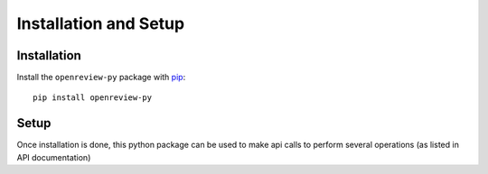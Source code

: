 Installation and Setup
========================

Installation
------------

Install the ``openreview-py`` package with `pip
<https://pypi.org/project/openreview-py>`_::

    pip install openreview-py

Setup
-------

Once installation is done, this python package can be used to make api calls to perform several operations (as listed in API documentation)
